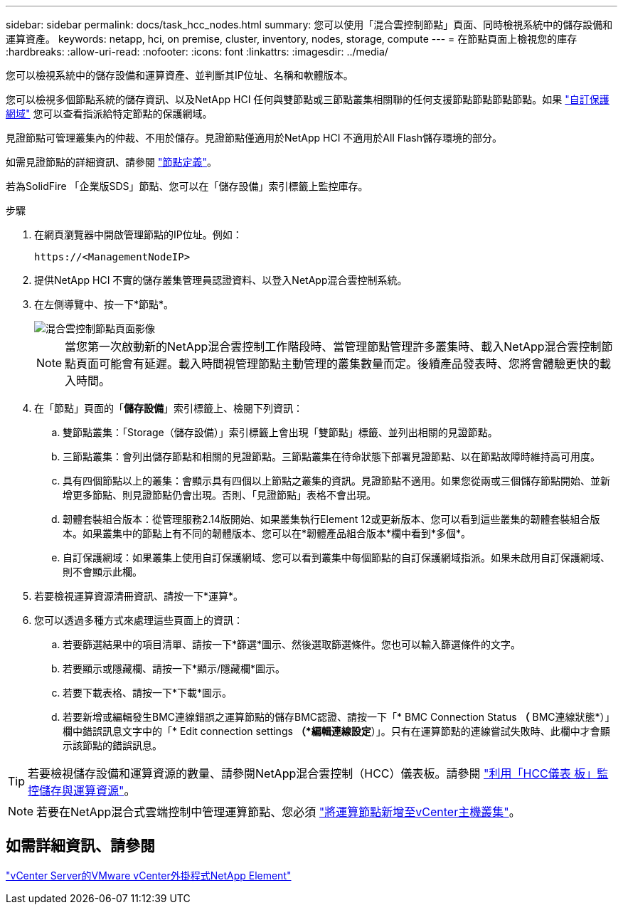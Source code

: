---
sidebar: sidebar 
permalink: docs/task_hcc_nodes.html 
summary: 您可以使用「混合雲控制節點」頁面、同時檢視系統中的儲存設備和運算資產。 
keywords: netapp, hci, on premise, cluster, inventory, nodes, storage, compute 
---
= 在節點頁面上檢視您的庫存
:hardbreaks:
:allow-uri-read: 
:nofooter: 
:icons: font
:linkattrs: 
:imagesdir: ../media/


[role="lead"]
您可以檢視系統中的儲存設備和運算資產、並判斷其IP位址、名稱和軟體版本。

您可以檢視多個節點系統的儲存資訊、以及NetApp HCI 任何與雙節點或三節點叢集相關聯的任何支援節點節點節點節點。如果 link:concept_hcc_custom_protection_domains.html["自訂保護網域"] 您可以查看指派給特定節點的保護網域。

見證節點可管理叢集內的仲裁、不用於儲存。見證節點僅適用於NetApp HCI 不適用於All Flash儲存環境的部分。

如需見證節點的詳細資訊、請參閱 link:concept_hci_nodes.html["節點定義"]。

若為SolidFire 「企業版SDS」節點、您可以在「儲存設備」索引標籤上監控庫存。

.步驟
. 在網頁瀏覽器中開啟管理節點的IP位址。例如：
+
[listing]
----
https://<ManagementNodeIP>
----
. 提供NetApp HCI 不實的儲存叢集管理員認證資料、以登入NetApp混合雲控制系統。
. 在左側導覽中、按一下*節點*。
+
image::hcc_nodes_storage_2nodes.png[混合雲控制節點頁面影像]

+

NOTE: 當您第一次啟動新的NetApp混合雲控制工作階段時、當管理節點管理許多叢集時、載入NetApp混合雲控制節點頁面可能會有延遲。載入時間視管理節點主動管理的叢集數量而定。後續產品發表時、您將會體驗更快的載入時間。

. 在「節點」頁面的「*儲存設備*」索引標籤上、檢閱下列資訊：
+
.. 雙節點叢集：「Storage（儲存設備）」索引標籤上會出現「雙節點」標籤、並列出相關的見證節點。
.. 三節點叢集：會列出儲存節點和相關的見證節點。三節點叢集在待命狀態下部署見證節點、以在節點故障時維持高可用度。
.. 具有四個節點以上的叢集：會顯示具有四個以上節點之叢集的資訊。見證節點不適用。如果您從兩或三個儲存節點開始、並新增更多節點、則見證節點仍會出現。否則、「見證節點」表格不會出現。
.. 韌體套裝組合版本：從管理服務2.14版開始、如果叢集執行Element 12或更新版本、您可以看到這些叢集的韌體套裝組合版本。如果叢集中的節點上有不同的韌體版本、您可以在*韌體產品組合版本*欄中看到*多個*。
.. 自訂保護網域：如果叢集上使用自訂保護網域、您可以看到叢集中每個節點的自訂保護網域指派。如果未啟用自訂保護網域、則不會顯示此欄。


. 若要檢視運算資源清冊資訊、請按一下*運算*。
. 您可以透過多種方式來處理這些頁面上的資訊：
+
.. 若要篩選結果中的項目清單、請按一下*篩選*圖示、然後選取篩選條件。您也可以輸入篩選條件的文字。
.. 若要顯示或隱藏欄、請按一下*顯示/隱藏欄*圖示。
.. 若要下載表格、請按一下*下載*圖示。
.. 若要新增或編輯發生BMC連線錯誤之運算節點的儲存BMC認證、請按一下「* BMC Connection Status *（* BMC連線狀態*）」欄中錯誤訊息文字中的「* Edit connection settings *（*編輯連線設定*）」。只有在運算節點的連線嘗試失敗時、此欄中才會顯示該節點的錯誤訊息。





TIP: 若要檢視儲存設備和運算資源的數量、請參閱NetApp混合雲控制（HCC）儀表板。請參閱 link:task_hcc_dashboard.html["利用「HCC儀表 板」監控儲存與運算資源"]。


NOTE: 若要在NetApp混合式雲端控制中管理運算節點、您必須 https://kb.netapp.com/Advice_and_Troubleshooting/Data_Storage_Software/Management_services_for_Element_Software_and_NetApp_HCI/How_to_set_up_compute_node_management_in_NetApp_Hybrid_Cloud_Control["將運算節點新增至vCenter主機叢集"^]。



== 如需詳細資訊、請參閱

https://docs.netapp.com/us-en/vcp/index.html["vCenter Server的VMware vCenter外掛程式NetApp Element"^]
